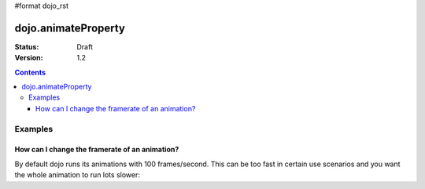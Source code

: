#format dojo_rst

dojo.animateProperty
====================

:Status: Draft
:Version: 1.2

.. contents::
  :depth: 3

Examples
--------

How can I change the framerate of an animation?
~~~~~~~~~~~~~~~~~~~~~~~~~~~~~~~~~~~~~~~~~~~~~~~
By default dojo runs its animations with 100 frames/second. This can be too fast in certain use scenarios and you want the whole animation to run lots slower:

.. cv-compound::

  .. cv:: javascript

    <script type="text/javascript">
    dojo.require("dijit.form.Button"); // we require the button to make our demo look fancy
    
    </script>

  .. cv:: html

    <p><button dojoType="dijit.form.Button" onClick="animateDefault()">Animate (default fps)</button> <button dojoType="dijit.form.Button" onClick="animateSlow()">Animate (5 fps)</button></p>
    <div id="animateProperty">This will be animated</div>
